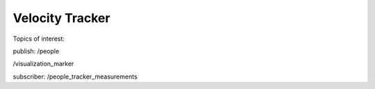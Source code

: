 Velocity Tracker
----------------


Topics of interest:

publish:
/people

/visualization_marker


subscriber:
/people_tracker_measurements

